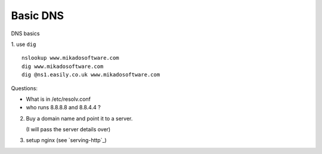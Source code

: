 Basic DNS
=========

DNS basics

1. use ``dig``
::

   nslookup www.mikadosoftware.com
   dig www.mikadosoftware.com
   dig @ns1.easily.co.uk www.mikadosoftware.com

Questions: 

- What is in /etc/resolv.conf
- who runs 8.8.8.8 and 8.8.4.4 ?

2. Buy a domain name and point it to a server.
 
   (I will pass the server details over)

3. setup nginx (see `serving-http`_)


